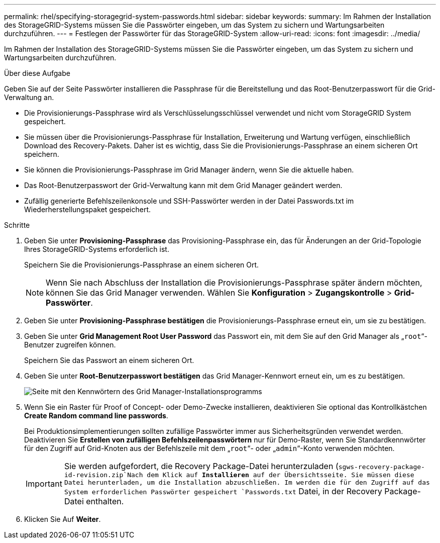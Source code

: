 ---
permalink: rhel/specifying-storagegrid-system-passwords.html 
sidebar: sidebar 
keywords:  
summary: Im Rahmen der Installation des StorageGRID-Systems müssen Sie die Passwörter eingeben, um das System zu sichern und Wartungsarbeiten durchzuführen. 
---
= Festlegen der Passwörter für das StorageGRID-System
:allow-uri-read: 
:icons: font
:imagesdir: ../media/


[role="lead"]
Im Rahmen der Installation des StorageGRID-Systems müssen Sie die Passwörter eingeben, um das System zu sichern und Wartungsarbeiten durchzuführen.

.Über diese Aufgabe
Geben Sie auf der Seite Passwörter installieren die Passphrase für die Bereitstellung und das Root-Benutzerpasswort für die Grid-Verwaltung an.

* Die Provisionierungs-Passphrase wird als Verschlüsselungsschlüssel verwendet und nicht vom StorageGRID System gespeichert.
* Sie müssen über die Provisionierungs-Passphrase für Installation, Erweiterung und Wartung verfügen, einschließlich Download des Recovery-Pakets. Daher ist es wichtig, dass Sie die Provisionierungs-Passphrase an einem sicheren Ort speichern.
* Sie können die Provisionierungs-Passphrase im Grid Manager ändern, wenn Sie die aktuelle haben.
* Das Root-Benutzerpasswort der Grid-Verwaltung kann mit dem Grid Manager geändert werden.
* Zufällig generierte Befehlszeilenkonsole und SSH-Passwörter werden in der Datei Passwords.txt im Wiederherstellungspaket gespeichert.


.Schritte
. Geben Sie unter *Provisioning-Passphrase* das Provisioning-Passphrase ein, das für Änderungen an der Grid-Topologie Ihres StorageGRID-Systems erforderlich ist.
+
Speichern Sie die Provisionierungs-Passphrase an einem sicheren Ort.

+

NOTE: Wenn Sie nach Abschluss der Installation die Provisionierungs-Passphrase später ändern möchten, können Sie das Grid Manager verwenden. Wählen Sie *Konfiguration* > *Zugangskontrolle* > *Grid-Passwörter*.

. Geben Sie unter *Provisioning-Passphrase bestätigen* die Provisionierungs-Passphrase erneut ein, um sie zu bestätigen.
. Geben Sie unter *Grid Management Root User Password* das Passwort ein, mit dem Sie auf den Grid Manager als „`root`“-Benutzer zugreifen können.
+
Speichern Sie das Passwort an einem sicheren Ort.

. Geben Sie unter *Root-Benutzerpasswort bestätigen* das Grid Manager-Kennwort erneut ein, um es zu bestätigen.
+
image::../media/10_gmi_installer_passwords_page.gif[Seite mit den Kennwörtern des Grid Manager-Installationsprogramms]

. Wenn Sie ein Raster für Proof of Concept- oder Demo-Zwecke installieren, deaktivieren Sie optional das Kontrollkästchen *Create Random command line passwords*.
+
Bei Produktionsimplementierungen sollten zufällige Passwörter immer aus Sicherheitsgründen verwendet werden. Deaktivieren Sie *Erstellen von zufälligen Befehlszeilenpasswörtern* nur für Demo-Raster, wenn Sie Standardkennwörter für den Zugriff auf Grid-Knoten aus der Befehlszeile mit dem „`root`“- oder „`admin`“-Konto verwenden möchten.

+

IMPORTANT: Sie werden aufgefordert, die Recovery Package-Datei herunterzuladen (`sgws-recovery-package-id-revision.zip`Nach dem Klick auf *Installieren* auf der Übersichtsseite. Sie müssen diese Datei herunterladen, um die Installation abzuschließen. Im werden die für den Zugriff auf das System erforderlichen Passwörter gespeichert `Passwords.txt` Datei, in der Recovery Package-Datei enthalten.

. Klicken Sie Auf *Weiter*.

